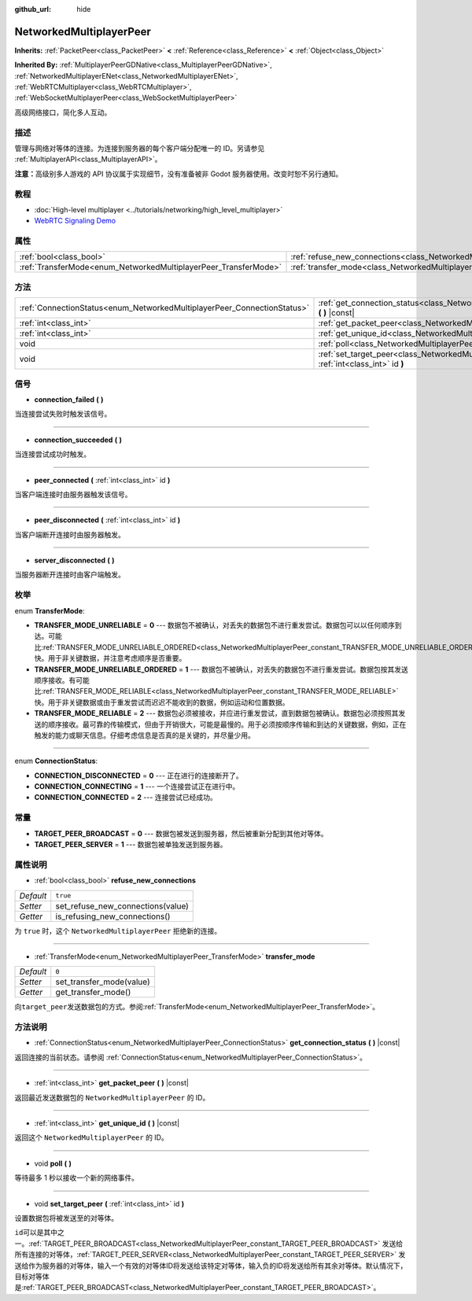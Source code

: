 :github_url: hide

.. Generated automatically by doc/tools/make_rst.py in Godot's source tree.
.. DO NOT EDIT THIS FILE, but the NetworkedMultiplayerPeer.xml source instead.
.. The source is found in doc/classes or modules/<name>/doc_classes.

.. _class_NetworkedMultiplayerPeer:

NetworkedMultiplayerPeer
========================

**Inherits:** :ref:`PacketPeer<class_PacketPeer>` **<** :ref:`Reference<class_Reference>` **<** :ref:`Object<class_Object>`

**Inherited By:** :ref:`MultiplayerPeerGDNative<class_MultiplayerPeerGDNative>`, :ref:`NetworkedMultiplayerENet<class_NetworkedMultiplayerENet>`, :ref:`WebRTCMultiplayer<class_WebRTCMultiplayer>`, :ref:`WebSocketMultiplayerPeer<class_WebSocketMultiplayerPeer>`

高级网络接口，简化多人互动。

描述
----

管理与网络对等体的连接。为连接到服务器的每个客户端分配唯一的 ID。另请参见 :ref:`MultiplayerAPI<class_MultiplayerAPI>`\ 。

\ **注意：**\ 高级别多人游戏的 API 协议属于实现细节，没有准备被非 Godot 服务器使用。改变时恕不另行通知。

教程
----

- :doc:`High-level multiplayer <../tutorials/networking/high_level_multiplayer>`

- `WebRTC Signaling Demo <https://godotengine.org/asset-library/asset/537>`__

属性
----

+-----------------------------------------------------------------+-----------------------------------------------------------------------------------------------+----------+
| :ref:`bool<class_bool>`                                         | :ref:`refuse_new_connections<class_NetworkedMultiplayerPeer_property_refuse_new_connections>` | ``true`` |
+-----------------------------------------------------------------+-----------------------------------------------------------------------------------------------+----------+
| :ref:`TransferMode<enum_NetworkedMultiplayerPeer_TransferMode>` | :ref:`transfer_mode<class_NetworkedMultiplayerPeer_property_transfer_mode>`                   | ``0``    |
+-----------------------------------------------------------------+-----------------------------------------------------------------------------------------------+----------+

方法
----

+-------------------------------------------------------------------------+--------------------------------------------------------------------------------------------------------------------+
| :ref:`ConnectionStatus<enum_NetworkedMultiplayerPeer_ConnectionStatus>` | :ref:`get_connection_status<class_NetworkedMultiplayerPeer_method_get_connection_status>` **(** **)** |const|      |
+-------------------------------------------------------------------------+--------------------------------------------------------------------------------------------------------------------+
| :ref:`int<class_int>`                                                   | :ref:`get_packet_peer<class_NetworkedMultiplayerPeer_method_get_packet_peer>` **(** **)** |const|                  |
+-------------------------------------------------------------------------+--------------------------------------------------------------------------------------------------------------------+
| :ref:`int<class_int>`                                                   | :ref:`get_unique_id<class_NetworkedMultiplayerPeer_method_get_unique_id>` **(** **)** |const|                      |
+-------------------------------------------------------------------------+--------------------------------------------------------------------------------------------------------------------+
| void                                                                    | :ref:`poll<class_NetworkedMultiplayerPeer_method_poll>` **(** **)**                                                |
+-------------------------------------------------------------------------+--------------------------------------------------------------------------------------------------------------------+
| void                                                                    | :ref:`set_target_peer<class_NetworkedMultiplayerPeer_method_set_target_peer>` **(** :ref:`int<class_int>` id **)** |
+-------------------------------------------------------------------------+--------------------------------------------------------------------------------------------------------------------+

信号
----

.. _class_NetworkedMultiplayerPeer_signal_connection_failed:

- **connection_failed** **(** **)**

当连接尝试失败时触发该信号。

----

.. _class_NetworkedMultiplayerPeer_signal_connection_succeeded:

- **connection_succeeded** **(** **)**

当连接尝试成功时触发。

----

.. _class_NetworkedMultiplayerPeer_signal_peer_connected:

- **peer_connected** **(** :ref:`int<class_int>` id **)**

当客户端连接时由服务器触发该信号。

----

.. _class_NetworkedMultiplayerPeer_signal_peer_disconnected:

- **peer_disconnected** **(** :ref:`int<class_int>` id **)**

当客户端断开连接时由服务器触发。

----

.. _class_NetworkedMultiplayerPeer_signal_server_disconnected:

- **server_disconnected** **(** **)**

当服务器断开连接时由客户端触发。

枚举
----

.. _enum_NetworkedMultiplayerPeer_TransferMode:

.. _class_NetworkedMultiplayerPeer_constant_TRANSFER_MODE_UNRELIABLE:

.. _class_NetworkedMultiplayerPeer_constant_TRANSFER_MODE_UNRELIABLE_ORDERED:

.. _class_NetworkedMultiplayerPeer_constant_TRANSFER_MODE_RELIABLE:

enum **TransferMode**:

- **TRANSFER_MODE_UNRELIABLE** = **0** --- 数据包不被确认，对丢失的数据包不进行重发尝试。数据包可以以任何顺序到达。可能比\ :ref:`TRANSFER_MODE_UNRELIABLE_ORDERED<class_NetworkedMultiplayerPeer_constant_TRANSFER_MODE_UNRELIABLE_ORDERED>`\ 快。用于非关键数据，并注意考虑顺序是否重要。

- **TRANSFER_MODE_UNRELIABLE_ORDERED** = **1** --- 数据包不被确认，对丢失的数据包不进行重发尝试。数据包按其发送顺序接收。有可能比\ :ref:`TRANSFER_MODE_RELIABLE<class_NetworkedMultiplayerPeer_constant_TRANSFER_MODE_RELIABLE>`\ 快。用于非关键数据或由于重发尝试而迟迟不能收到的数据，例如运动和位置数据。

- **TRANSFER_MODE_RELIABLE** = **2** --- 数据包必须被接收，并应进行重发尝试，直到数据包被确认。数据包必须按照其发送的顺序接收。最可靠的传输模式，但由于开销很大，可能是最慢的。用于必须按顺序传输和到达的关键数据，例如，正在触发的能力或聊天信息。仔细考虑信息是否真的是关键的，并尽量少用。

----

.. _enum_NetworkedMultiplayerPeer_ConnectionStatus:

.. _class_NetworkedMultiplayerPeer_constant_CONNECTION_DISCONNECTED:

.. _class_NetworkedMultiplayerPeer_constant_CONNECTION_CONNECTING:

.. _class_NetworkedMultiplayerPeer_constant_CONNECTION_CONNECTED:

enum **ConnectionStatus**:

- **CONNECTION_DISCONNECTED** = **0** --- 正在进行的连接断开了。

- **CONNECTION_CONNECTING** = **1** --- 一个连接尝试正在进行中。

- **CONNECTION_CONNECTED** = **2** --- 连接尝试已经成功。

常量
----

.. _class_NetworkedMultiplayerPeer_constant_TARGET_PEER_BROADCAST:

.. _class_NetworkedMultiplayerPeer_constant_TARGET_PEER_SERVER:

- **TARGET_PEER_BROADCAST** = **0** --- 数据包被发送到服务器，然后被重新分配到其他对等体。

- **TARGET_PEER_SERVER** = **1** --- 数据包被单独发送到服务器。

属性说明
--------

.. _class_NetworkedMultiplayerPeer_property_refuse_new_connections:

- :ref:`bool<class_bool>` **refuse_new_connections**

+-----------+-----------------------------------+
| *Default* | ``true``                          |
+-----------+-----------------------------------+
| *Setter*  | set_refuse_new_connections(value) |
+-----------+-----------------------------------+
| *Getter*  | is_refusing_new_connections()     |
+-----------+-----------------------------------+

为 ``true`` 时，这个 ``NetworkedMultiplayerPeer`` 拒绝新的连接。

----

.. _class_NetworkedMultiplayerPeer_property_transfer_mode:

- :ref:`TransferMode<enum_NetworkedMultiplayerPeer_TransferMode>` **transfer_mode**

+-----------+--------------------------+
| *Default* | ``0``                    |
+-----------+--------------------------+
| *Setter*  | set_transfer_mode(value) |
+-----------+--------------------------+
| *Getter*  | get_transfer_mode()      |
+-----------+--------------------------+

向\ ``target_peer``\ 发送数据包的方式。参阅\ :ref:`TransferMode<enum_NetworkedMultiplayerPeer_TransferMode>`\ 。

方法说明
--------

.. _class_NetworkedMultiplayerPeer_method_get_connection_status:

- :ref:`ConnectionStatus<enum_NetworkedMultiplayerPeer_ConnectionStatus>` **get_connection_status** **(** **)** |const|

返回连接的当前状态。请参阅 :ref:`ConnectionStatus<enum_NetworkedMultiplayerPeer_ConnectionStatus>`\ 。

----

.. _class_NetworkedMultiplayerPeer_method_get_packet_peer:

- :ref:`int<class_int>` **get_packet_peer** **(** **)** |const|

返回最近发送数据包的 ``NetworkedMultiplayerPeer`` 的 ID。

----

.. _class_NetworkedMultiplayerPeer_method_get_unique_id:

- :ref:`int<class_int>` **get_unique_id** **(** **)** |const|

返回这个 ``NetworkedMultiplayerPeer`` 的 ID。

----

.. _class_NetworkedMultiplayerPeer_method_poll:

- void **poll** **(** **)**

等待最多 1 秒以接收一个新的网络事件。

----

.. _class_NetworkedMultiplayerPeer_method_set_target_peer:

- void **set_target_peer** **(** :ref:`int<class_int>` id **)**

设置数据包将被发送至的对等体。

\ ``id``\ 可以是其中之一。\ :ref:`TARGET_PEER_BROADCAST<class_NetworkedMultiplayerPeer_constant_TARGET_PEER_BROADCAST>` 发送给所有连接的对等体，\ :ref:`TARGET_PEER_SERVER<class_NetworkedMultiplayerPeer_constant_TARGET_PEER_SERVER>` 发送给作为服务器的对等体，输入一个有效的对等体ID将发送给该特定对等体，输入负的ID将发送给所有其余对等体。默认情况下，目标对等体是\ :ref:`TARGET_PEER_BROADCAST<class_NetworkedMultiplayerPeer_constant_TARGET_PEER_BROADCAST>`\ 。

.. |virtual| replace:: :abbr:`virtual (This method should typically be overridden by the user to have any effect.)`
.. |const| replace:: :abbr:`const (This method has no side effects. It doesn't modify any of the instance's member variables.)`
.. |vararg| replace:: :abbr:`vararg (This method accepts any number of arguments after the ones described here.)`
